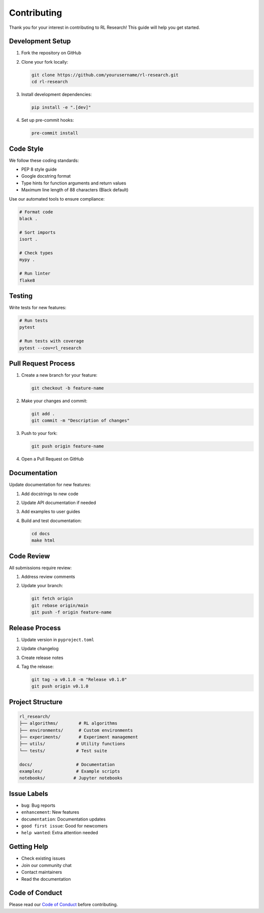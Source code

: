 Contributing
===========

Thank you for your interest in contributing to RL Research! This guide will help you get started.

Development Setup
---------------

1. Fork the repository on GitHub
2. Clone your fork locally:

   .. code-block:: bash

      git clone https://github.com/yourusername/rl-research.git
      cd rl-research

3. Install development dependencies:

   .. code-block:: bash

      pip install -e ".[dev]"

4. Set up pre-commit hooks:

   .. code-block:: bash

      pre-commit install

Code Style
---------

We follow these coding standards:

* PEP 8 style guide
* Google docstring format
* Type hints for function arguments and return values
* Maximum line length of 88 characters (Black default)

Use our automated tools to ensure compliance:

.. code-block:: bash

   # Format code
   black .
   
   # Sort imports
   isort .
   
   # Check types
   mypy .
   
   # Run linter
   flake8

Testing
------

Write tests for new features:

.. code-block:: bash

   # Run tests
   pytest
   
   # Run tests with coverage
   pytest --cov=rl_research

Pull Request Process
-----------------

1. Create a new branch for your feature:

   .. code-block:: bash

      git checkout -b feature-name

2. Make your changes and commit:

   .. code-block:: bash

      git add .
      git commit -m "Description of changes"

3. Push to your fork:

   .. code-block:: bash

      git push origin feature-name

4. Open a Pull Request on GitHub

Documentation
-----------

Update documentation for new features:

1. Add docstrings to new code
2. Update API documentation if needed
3. Add examples to user guides
4. Build and test documentation:

   .. code-block:: bash

      cd docs
      make html

Code Review
---------

All submissions require review:

1. Address review comments
2. Update your branch:

   .. code-block:: bash

      git fetch origin
      git rebase origin/main
      git push -f origin feature-name

Release Process
------------

1. Update version in ``pyproject.toml``
2. Update changelog
3. Create release notes
4. Tag the release:

   .. code-block:: bash

      git tag -a v0.1.0 -m "Release v0.1.0"
      git push origin v0.1.0

Project Structure
--------------

.. code-block:: bash

   rl_research/
   ├── algorithms/        # RL algorithms
   ├── environments/      # Custom environments
   ├── experiments/       # Experiment management
   ├── utils/            # Utility functions
   └── tests/            # Test suite

   docs/                 # Documentation
   examples/             # Example scripts
   notebooks/           # Jupyter notebooks

Issue Labels
----------

* ``bug``: Bug reports
* ``enhancement``: New features
* ``documentation``: Documentation updates
* ``good first issue``: Good for newcomers
* ``help wanted``: Extra attention needed

Getting Help
----------

* Check existing issues
* Join our community chat
* Contact maintainers
* Read the documentation

Code of Conduct
-------------

Please read our `Code of Conduct <https://github.com/yourusername/rl-research/blob/main/CODE_OF_CONDUCT.md>`_
before contributing. 
